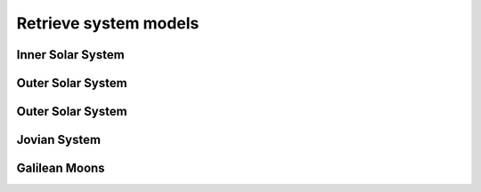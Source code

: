 ======================
Retrieve system models
======================

Inner Solar System
##################

Outer Solar System
##################

Outer Solar System
##################

Jovian System
#############

Galilean Moons
##############